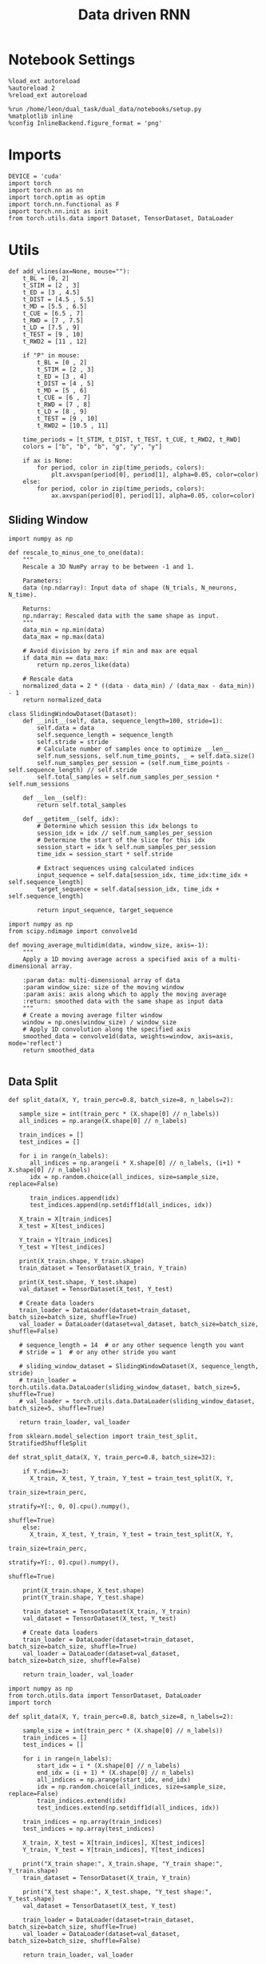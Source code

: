 #+TITLE: Data driven RNN
#+STARTUP: fold
#+PROPERTY: header-args:ipython :results both :exports both :async yes :session my_session :kernel torch

* Notebook Settings

#+begin_src ipython
  %load_ext autoreload
  %autoreload 2
  %reload_ext autoreload

  %run /home/leon/dual_task/dual_data/notebooks/setup.py
  %matplotlib inline
  %config InlineBackend.figure_format = 'png'
#+end_src

#+RESULTS:
: The autoreload extension is already loaded. To reload it, use:
:   %reload_ext autoreload
: Python exe
: /home/leon/mambaforge/envs/torch/bin/python

* Imports

#+begin_src ipython
  DEVICE = 'cuda'
  import torch
  import torch.nn as nn
  import torch.optim as optim
  import torch.nn.functional as F
  import torch.nn.init as init
  from torch.utils.data import Dataset, TensorDataset, DataLoader
#+end_src

#+RESULTS:

* Utils

#+begin_src ipython
def add_vlines(ax=None, mouse=""):
    t_BL = [0, 2]
    t_STIM = [2 , 3]
    t_ED = [3 , 4.5]
    t_DIST = [4.5 , 5.5]
    t_MD = [5.5 , 6.5]
    t_CUE = [6.5 , 7]
    t_RWD = [7 , 7.5]
    t_LD = [7.5 , 9]
    t_TEST = [9 , 10]
    t_RWD2 = [11 , 12]

    if "P" in mouse:
        t_BL = [0 , 2]
        t_STIM = [2 , 3]
        t_ED = [3 , 4]
        t_DIST = [4 , 5]
        t_MD = [5 , 6]
        t_CUE = [6 , 7]
        t_RWD = [7 , 8]
        t_LD = [8 , 9]
        t_TEST = [9 , 10]
        t_RWD2 = [10.5 , 11]

    time_periods = [t_STIM, t_DIST, t_TEST, t_CUE, t_RWD2, t_RWD]
    colors = ["b", "b", "b", "g", "y", "y"]

    if ax is None:
        for period, color in zip(time_periods, colors):
            plt.axvspan(period[0], period[1], alpha=0.05, color=color)
    else:
        for period, color in zip(time_periods, colors):
            ax.axvspan(period[0], period[1], alpha=0.05, color=color)
#+end_src

#+RESULTS:

** Sliding Window

#+begin_src ipython
import numpy as np

def rescale_to_minus_one_to_one(data):
    """
    Rescale a 3D NumPy array to be between -1 and 1.

    Parameters:
    data (np.ndarray): Input data of shape (N_trials, N_neurons, N_time).

    Returns:
    np.ndarray: Rescaled data with the same shape as input.
    """
    data_min = np.min(data)
    data_max = np.max(data)

    # Avoid division by zero if min and max are equal
    if data_min == data_max:
        return np.zeros_like(data)

    # Rescale data
    normalized_data = 2 * ((data - data_min) / (data_max - data_min)) - 1
    return normalized_data
#+end_src

#+RESULTS:

#+begin_src ipython
  class SlidingWindowDataset(Dataset):
      def __init__(self, data, sequence_length=100, stride=1):
          self.data = data
          self.sequence_length = sequence_length
          self.stride = stride
          # Calculate number of samples once to optimize __len__
          self.num_sessions, self.num_time_points, _ = self.data.size()
          self.num_samples_per_session = (self.num_time_points - self.sequence_length) // self.stride
          self.total_samples = self.num_samples_per_session * self.num_sessions

      def __len__(self):
          return self.total_samples

      def __getitem__(self, idx):
          # Determine which session this idx belongs to
          session_idx = idx // self.num_samples_per_session
          # Determine the start of the slice for this idx
          session_start = idx % self.num_samples_per_session
          time_idx = session_start * self.stride

          # Extract sequences using calculated indices
          input_sequence = self.data[session_idx, time_idx:time_idx + self.sequence_length]
          target_sequence = self.data[session_idx, time_idx + self.sequence_length]

          return input_sequence, target_sequence
#+end_src

#+RESULTS:

#+begin_src ipython
  import numpy as np
  from scipy.ndimage import convolve1d

  def moving_average_multidim(data, window_size, axis=-1):
      """
      Apply a 1D moving average across a specified axis of a multi-dimensional array.

      :param data: multi-dimensional array of data
      :param window_size: size of the moving window
      :param axis: axis along which to apply the moving average
      :return: smoothed data with the same shape as input data
      """
      # Create a moving average filter window
      window = np.ones(window_size) / window_size
      # Apply 1D convolution along the specified axis
      smoothed_data = convolve1d(data, weights=window, axis=axis, mode='reflect')
      return smoothed_data

#+end_src

#+RESULTS:

** Data Split

#+begin_src ipython
    def split_data(X, Y, train_perc=0.8, batch_size=8, n_labels=2):

       sample_size = int(train_perc * (X.shape[0] // n_labels))
       all_indices = np.arange(X.shape[0] // n_labels)

       train_indices = []
       test_indices = []

       for i in range(n_labels):
          all_indices = np.arange(i * X.shape[0] // n_labels, (i+1) * X.shape[0] // n_labels)
          idx = np.random.choice(all_indices, size=sample_size, replace=False)

          train_indices.append(idx)
          test_indices.append(np.setdiff1d(all_indices, idx))

       X_train = X[train_indices]
       X_test = X[test_indices]

       Y_train = Y[train_indices]
       Y_test = Y[test_indices]

       print(X_train.shape, Y_train.shape)
       train_dataset = TensorDataset(X_train, Y_train)

       print(X_test.shape, Y_test.shape)
       val_dataset = TensorDataset(X_test, Y_test)

       # Create data loaders
       train_loader = DataLoader(dataset=train_dataset, batch_size=batch_size, shuffle=True)
       val_loader = DataLoader(dataset=val_dataset, batch_size=batch_size, shuffle=False)

       # sequence_length = 14  # or any other sequence length you want
       # stride = 1  # or any other stride you want

       # sliding_window_dataset = SlidingWindowDataset(X, sequence_length, stride)
       # train_loader = torch.utils.data.DataLoader(sliding_window_dataset, batch_size=5, shuffle=True)
       # val_loader = torch.utils.data.DataLoader(sliding_window_dataset, batch_size=5, shuffle=True)

       return train_loader, val_loader
#+end_src

#+RESULTS:

 #+begin_src ipython :tangle ../../../src/train/split.py
from sklearn.model_selection import train_test_split, StratifiedShuffleSplit

def strat_split_data(X, Y, train_perc=0.8, batch_size=32):

    if Y.ndim==3:
      X_train, X_test, Y_train, Y_test = train_test_split(X, Y,
                                                          train_size=train_perc,
                                                          stratify=Y[:, 0, 0].cpu().numpy(),
                                                          shuffle=True)
    else:
      X_train, X_test, Y_train, Y_test = train_test_split(X, Y,
                                                          train_size=train_perc,
                                                          stratify=Y[:, 0].cpu().numpy(),
                                                          shuffle=True)

    print(X_train.shape, X_test.shape)
    print(Y_train.shape, Y_test.shape)

    train_dataset = TensorDataset(X_train, Y_train)
    val_dataset = TensorDataset(X_test, Y_test)

    # Create data loaders
    train_loader = DataLoader(dataset=train_dataset, batch_size=batch_size, shuffle=True)
    val_loader = DataLoader(dataset=val_dataset, batch_size=batch_size, shuffle=False)

    return train_loader, val_loader
#+end_src

#+RESULTS:

#+begin_src ipython
import numpy as np
from torch.utils.data import TensorDataset, DataLoader
import torch

def split_data(X, Y, train_perc=0.8, batch_size=8, n_labels=2):

    sample_size = int(train_perc * (X.shape[0] // n_labels))
    train_indices = []
    test_indices = []

    for i in range(n_labels):
        start_idx = i * (X.shape[0] // n_labels)
        end_idx = (i + 1) * (X.shape[0] // n_labels)
        all_indices = np.arange(start_idx, end_idx)
        idx = np.random.choice(all_indices, size=sample_size, replace=False)
        train_indices.extend(idx)
        test_indices.extend(np.setdiff1d(all_indices, idx))

    train_indices = np.array(train_indices)
    test_indices = np.array(test_indices)

    X_train, X_test = X[train_indices], X[test_indices]
    Y_train, Y_test = Y[train_indices], Y[test_indices]

    print("X_train shape:", X_train.shape, "Y_train shape:", Y_train.shape)
    train_dataset = TensorDataset(X_train, Y_train)

    print("X_test shape:", X_test.shape, "Y_test shape:", Y_test.shape)
    val_dataset = TensorDataset(X_test, Y_test)

    train_loader = DataLoader(dataset=train_dataset, batch_size=batch_size, shuffle=True)
    val_loader = DataLoader(dataset=val_dataset, batch_size=batch_size, shuffle=False)

    return train_loader, val_loader
#+end_src

#+RESULTS:

#+RESULTS:

** Optimization

#+begin_src ipython
  def training_step(dataloader, model, loss_fn, optimizer, penalty=None, lbd=1, clip_grad=0, l1_ratio=0.95):
      device = torch.device(DEVICE if torch.cuda.is_available() else "cpu")

      model.train()
      for batch, (X, y) in enumerate(dataloader):
          X, y = X.to(device), y.to(device)

          Y_pred = model(X)
          loss = loss_fn(Y_pred, X)

          # add readout term to fit behavior
          readout = model.linear(Y_pred)[:, 54:]
          sign_readout = torch.sign(2 * y - 1.0) * readout.mean(dim=1)
          loss += F.relu(1.0 - sign_readout).mean()

          loss.backward()

          optimizer.step()
          optimizer.zero_grad()

      return loss
#+end_src

#+RESULTS:

#+begin_src ipython
  def validation_step(dataloader, model, loss_fn):
      size = len(dataloader.dataset)
      device = torch.device(DEVICE if torch.cuda.is_available() else "cpu")

      # Validation loop.
      model.eval()
      val_loss = 0.0

      with torch.no_grad():
          for X, y in dataloader:
              X, y = X.to(device), y.to(device)

              # fit next point in time series
              Y_pred = model(X)
              loss = loss_fn(Y_pred, X)

              # # add readout term to fit behavior
              # readout = model.linear(Y_pred)[:, 54:]
              # sign_readout = torch.sign(2 * y - 1.0) * readout.mean(dim=1)
              # loss += F.relu(- sign_readout).mean()

              val_loss += loss.item() * X.size(0)

          val_loss /= size

      return val_loss
#+end_src

#+RESULTS:

#+begin_src ipython
def optimization(model, train_loader, val_loader, loss_fn, optimizer, num_epochs=100, penalty=None, lbd=0, thresh=0.005, l1_ratio=0.95):

      scheduler = optim.lr_scheduler.ExponentialLR(optimizer, gamma=0.95)
      # scheduler = optim.lr_scheduler.ReduceLROnPlateau(optimizer, 'min', patience=5, factor=0.5)
      # scheduler = optim.lr_scheduler.StepLR(optimizer, step_size=30, gamma=0.1)

      device = torch.device('cuda' if torch.cuda.is_available() else 'cpu')
      model.to(device)

      # Training loop.
      for epoch in range(num_epochs):
            loss = training_step(train_loader, model, loss_fn, optimizer, penalty, lbd, l1_ratio=l1_ratio)
            val_loss = validation_step(val_loader, model, loss_fn)

            scheduler.step()

            if epoch % int(num_epochs  / 10) == 0:
                  print(f'Epoch {epoch}/{num_epochs}, Training Loss: {loss.item():.4f}, Validation Loss: {val_loss:.4f}')

            if val_loss < thresh and loss < thresh:
                  print(f'Stopping training as loss has fallen below the threshold: {loss}, {val_loss}')
                  break

            if val_loss > 300:
                  print(f'Stopping training as loss is too high: {val_loss}')
                  break

            if torch.isnan(loss):
                  print(f'Stopping training as loss is NaN.')
                  break
#+end_src

#+RESULTS:

** Prediction

#+begin_src ipython
  def get_predictions(model, future_steps, device='cuda:1'):
      model.eval()  # Set the model to evaluation mode

      # Start with an initial seed sequence
      input_size = model.input_size
      hidden_size = model.hidden_size

      seed_sequence = torch.randn(1, future_steps, input_size).to(device)  # Replace with your actual seed

      # Collect predictions
      predictions = []

      # Initialize the hidden state (optional, depends on your model architecture)
      hidden = torch.zeros(model.num_layers, 1, hidden_size).to(device)
      # hidden = torch.randn(model.num_layers, 1, hidden_size, device=device) * 0.01

      # Generate time series
      for _ in range(future_steps):
          # Forward pass
          with torch.no_grad():  # No need to track gradients
              # out, hidden = model.rnn(seed_sequence, hidden)
              out = model(hidden)
              next_step = out[:, -1, :]  # Output for the last time step

          predictions.append(next_step.cpu().numpy())

          # Use the predicted next step as the input for the next iteration
          next_step = next_step.unsqueeze(1)  # Add the sequence length dimension
          seed_sequence = torch.cat((seed_sequence[:, 1:, :], next_step), 1)  # Move the window

      # # Convert predictions to a numpy array for further analysis
      predicted_time_series = np.concatenate(predictions, axis=0)

      return predicted_time_series

#+end_src

#+RESULTS:

** Pipeline

#+begin_src ipython
  def standard_scaler(data, IF_RETURN=0):
      mean = data.mean(dim=0, keepdim=True)
      std = data.std(dim=0, keepdim=True)
      if IF_RETURN:
          return (data - mean) / std, mean, std
      else:
          return (data - mean) / std

#+end_src

#+RESULTS:

** Loss

#+begin_src ipython
  class CustomBCELoss(nn.Module):
      def __init__(self):
          super(CustomBCELoss, self).__init__()

      def forward(self, inputs, targets):
          inputs = torch.cat(inputs, dim=1)
          y_pred = self.linear(inputs[:, -1, :])

          proba = torch.sigmoid(y_pred).squeeze(-1)

          loss = F.binary_cross_entropy(proba, targets, reduction='none')

          return loss.mean()  # Or .sum(), or custom reduction as needed.
#+end_src

#+RESULTS:

* RNN models

#+begin_src ipython
  class FullRNN(nn.Module):
      def __init__(self, N_NEURON, N_BATCH, DT=0.05, TAU=1, SIGMA=1, NONLINEAR='sig', DEVICE='cuda', DROP=0.5):
          super(FullRNN, self).__init__()

          self.N_BATCH = N_BATCH
          self.DEVICE = DEVICE

          self.N_NEURON = N_NEURON

          self.DT = DT
          self.TAU = TAU

          self.GAIN = torch.tensor(1.0).to(DEVICE)
          # self.GAIN = nn.Parameter(torch.tensor(1.0).to(DEVICE))
          # self.GAIN = nn.Parameter(torch.ones((1, self.N_NEURON)).to(DEVICE))

          self.SIGMA = nn.Parameter(torch.tensor(SIGMA).to(torch.float).to(DEVICE))
          # self.SIGMA = SIGMA

          self.EXP_DT_TAU = torch.exp(-torch.tensor(self.DT / self.TAU).to(DEVICE))
          self.DT_TAU = torch.tensor(self.DT / self.TAU).to(DEVICE)

          self.dropout = nn.Dropout(DROP)

          if NONLINEAR == 'relu':
              self.Activation = nn.ReLU()
          else:
              self.Activation = nn.Tanh()

          self.Wab = nn.Parameter(torch.randn((self.N_NEURON, self.N_NEURON), device=DEVICE) * 0.0)

          self.linear = nn.Linear(self.N_NEURON, 1, device=DEVICE)
          init.normal_(self.linear.weight, mean=0.0, std=1.0)
          init.normal_(self.linear.bias, mean=0.0, std=1.0)

      def update_dynamics(self, rates, ff_input, rec_input, lr):
          noise = torch.randn_like(rates)

          # update hidden state
          hidden = rates @ lr

          rec_input = rec_input * self.EXP_DT_TAU + hidden * self.DT_TAU # + noise * torch.sqrt(self.SIGMA * self.DT_TAU)

          # compute net input
          net_input = ff_input + rec_input + noise * self.SIGMA**2

          # update rates
          # non_linear = self.Activation(net_input)
          # rates = rates * self.EXP_DT_TAU + non_linear * self.DT_TAU + noise

          # rates = self.GAIN * self.Activation(net_input)

          rates = net_input

          return rates, rec_input

      def forward(self, ff_input):

          # initialize state
          rates = torch.zeros(ff_input.size(0), self.N_NEURON, device=self.DEVICE)
          rec_input = torch.zeros(ff_input.size(0), self.N_NEURON, device=self.DEVICE)

          lr = self.Wab / self.N_NEURON

          rates_sequence = []
          for step in range(ff_input.size(1)):
              rates, rec_input = self.update_dynamics(rates, ff_input[:, step], rec_input, lr)
              rates_sequence.append(rates.unsqueeze(1))

          rates_sequence = torch.cat(rates_sequence, dim=1)

          return rates_sequence
#+end_src

#+RESULTS:

#+begin_src ipython
  class LRRNN(nn.Module):
      def __init__(self, N_NEURON, N_BATCH, RANK=2, DT=0.05, TAU=1, SIGMA=0.001, NONLINEAR='sig', DEVICE='cuda', DROP=0.5):
          super(LRRNN, self).__init__()

          self.N_BATCH = N_BATCH
          self.DEVICE = DEVICE

          self.N_NEURON = N_NEURON
          self.RANK = RANK

          self.DT = DT
          self.TAU = TAU
          self.GAIN = nn.Parameter(torch.tensor(1.0).to(DEVICE))

          self.SIGMA = nn.Parameter(torch.tensor(SIGMA).to(DEVICE))
          self.EXP_DT_TAU = torch.exp(-torch.tensor(self.DT / self.TAU).to(DEVICE))
          self.DT_TAU = torch.tensor(self.DT / self.TAU).to(DEVICE)

          self.dropout = nn.Dropout(DROP)

          if NONLINEAR == 'relu':
              self.Activation = nn.ReLU()
          else:
              self.Activation = nn.Tanh()

          self.U = nn.Parameter(
              torch.randn((self.N_NEURON, int(self.RANK)), device=self.DEVICE)
          )

          self.V = nn.Parameter(
              torch.randn((self.N_NEURON, int(self.RANK)), device=self.DEVICE)
          )

      def linear(self, rates):
          return rates @ self.V / self.N_NEURON

      def update_dynamics(self, rates, ff_input, rec_input, lr):
          noise = torch.randn_like(rates)

          # update hidden state
          hidden = rates @ lr

          rec_input = rec_input * self.EXP_DT_TAU + hidden * self.DT_TAU # + noise * torch.sqrt(self.SIGMA * self.DT_TAU)

          # compute net input
          net_input = ff_input + rec_input + noise * self.SIGMA

          # rates = self.GAIN * self.Activation(net_input)
          rates = net_input

          return rates, rec_input

      def forward(self, ff_input):

          # initialize state
          rates = torch.zeros(ff_input.size(0), self.N_NEURON, device=self.DEVICE)
          rec_input = torch.zeros(ff_input.size(0), self.N_NEURON, device=self.DEVICE)
          lr = self.U @ self.V.T / self.N_NEURON

          rates_sequence = []
          for step in range(ff_input.size(1)):
              rates, rec_input = self.update_dynamics(rates, ff_input[:, step], rec_input, lr)
              rates_sequence.append(rates.unsqueeze(1))

          rates_sequence = torch.cat(rates_sequence, dim=1)

          return rates_sequence

#+end_src

#+RESULTS:

#+begin_src ipython

#+end_src

#+RESULTS:

* Train on Experimental Data
** Parameters

#+begin_src ipython
  import sys
  sys.path.insert(0, '../')

  from src.common.get_data import get_X_y_days, get_X_y_S1_S2
  from src.common.options import set_options
#+end_src

#+RESULTS:

#+begin_src ipython
  mice = ['ChRM04','JawsM15', 'JawsM18', 'ACCM03', 'ACCM04']
  tasks = ['DPA', 'DualGo', 'DualNoGo']
  days = ['first', 'last']

  kwargs = dict()
  kwargs = {'trials': '', 'preprocess': None, 'scaler_BL': 'standard', 'avg_noise':True, 'unit_var_BL':False}

  kwargs['mouse'] = 'JawsM15'
#+end_src

#+RESULTS:

** Load Data

#+begin_src ipython
options = set_options(**kwargs)
options['reload'] = False
options['data_type'] = 'dF'
options['DCVL'] = 0
#+end_src

#+RESULTS:

#+begin_src ipython
X_days, y_days = get_X_y_days(**options)
options['trials'] = ''
options['day'] = 'last'
options['task'] = 'all'

X_data, y_data = get_X_y_S1_S2(X_days, y_days, **options)

X_data = X_data[..., :]
print(X_data.shape, y_data.shape, y_data.keys())
#+end_src

#+RESULTS:
: (288, 693, 84) (288, 14) Index(['sample_odor', 'test_odor', 'response', 'tasks', 'laser', 'day',
:        'dist_odor', 'choice', 'performance', 'pair', 'odor_pair',
:        'odr_response', 'odr_choice', 'odr_perf'],
:       dtype='object')

#+begin_src ipython
from  mne.decoding import Scaler
std_scaler = Scaler(scalings='mean')
# X_data = std_scaler.fit_transform(X_data)
print(X_data.shape)
#+end_src

#+RESULTS:
: (288, 693, 84)

#+begin_src ipython
from src.decode.bump import circcvl
# smoothed_data = circcvl(X_data, windowSize=2, axis=-1)
print(X_data.shape)
window_size = 12
# from scipy.ndimage import gaussian_filter1d
# smoothed_data = gaussian_filter1d(X_data, axis=-1, sigma=2)
# smoothed_data = moving_average_multidim(X_data[..., :52], window_size, axis=-1)
smoothed_data = moving_average_multidim(X_data, window_size, axis=-1)
#+end_src

#+RESULTS:
: (288, 693, 84)

#+RESULTS:

#+begin_src ipython
  time = np.linspace(0, 14, X_data.shape[-1])
  for i in range(10):
      i = np.random.randint(100)
      plt.plot(time, smoothed_data[-1, i,:], alpha=.5)

  plt.ylabel('Rate (Hz)')
  plt.xlabel('Time (s)')
  plt.show()
#+end_src

#+RESULTS:
[[./.ob-jupyter/8852382b8e3556eb5ee162c2b4ed01ce615ba3c1.png]]

** Training

#+begin_src ipython
  X = smoothed_data
  y = y_data.choice.to_numpy()
  print(X.shape, y.shape)

  # X = rescale_to_minus_one_to_one(X)
  X = np.swapaxes(X, 1, -1)
#+end_src

#+RESULTS:
: (288, 693, 84) (288,)

#+begin_src ipython
X = torch.tensor(X, dtype=torch.float32, device=DEVICE)
y = torch.tensor(y, dtype=torch.float32, device=DEVICE).unsqueeze(-1)
print(X.shape, y.shape)
#+end_src

#+RESULTS:
: torch.Size([288, 84, 693]) torch.Size([288, 1])

#+RESULTS:

#+begin_src ipython
device = torch.device('cuda' if torch.cuda.is_available() else 'cpu')

num_features = X.shape[-1]
batch_size = 16
train_loader, val_loader = strat_split_data(X, y, train_perc=0.8, batch_size=batch_size)
#+end_src

#+RESULTS:
: torch.Size([230, 84, 693]) torch.Size([58, 84, 693])
: torch.Size([230, 1]) torch.Size([58, 1])

#+begin_src ipython
model = FullRNN(N_NEURON=num_features, N_BATCH=batch_size, DEVICE=device)
# model = LRRNN(N_NEURON=num_features, N_BATCH=batch_size, DEVICE=device)
#+end_src

#+RESULTS:

#+begin_src ipython
learning_rate = 0.01
num_epochs = 50

criterion = nn.MSELoss()
optimizer = optim.Adam(model.parameters(), lr=learning_rate)

optimization(model, train_loader, val_loader, criterion, optimizer, num_epochs, thresh=.001, penalty=None, lbd=1)
torch.save(model.state_dict(), './model.pth')
#+end_src

#+RESULTS:
#+begin_example
Epoch 0/50, Training Loss: 7.8253, Validation Loss: 0.5442
Epoch 5/50, Training Loss: 0.6882, Validation Loss: 0.0537
Epoch 10/50, Training Loss: 0.2807, Validation Loss: 0.0199
Epoch 15/50, Training Loss: 0.2418, Validation Loss: 0.0095
Epoch 20/50, Training Loss: 0.1209, Validation Loss: 0.0060
Epoch 25/50, Training Loss: 0.0042, Validation Loss: 0.0042
Epoch 30/50, Training Loss: 0.0033, Validation Loss: 0.0033
Epoch 35/50, Training Loss: 0.0028, Validation Loss: 0.0028
Epoch 40/50, Training Loss: 0.0025, Validation Loss: 0.0025
Epoch 45/50, Training Loss: 0.0023, Validation Loss: 0.0023
#+end_example

** Testing

#+begin_src ipython
  from sklearn.metrics import mean_squared_error

  model.eval()  # Set the model to evaluation mode

  # This function feeds inputs through the model and computes the predictions
  def get_predictions(data_loader):
      predictions = []
      ground_truth = []
      with torch.no_grad():  # Disable gradient computation for evaluation
          for inputs, targets in data_loader:

              inputs, targets = inputs.to(device), targets.to(device)
              targets = inputs

              outputs = model(inputs)
              predictions.append(outputs.cpu())  # If using cuda, need to move data to cpu
              ground_truth.append(targets.cpu())

      # Concatenate all batches
      predictions = torch.cat(predictions, dim=0)
      ground_truth = torch.cat(ground_truth, dim=0)

      return predictions, ground_truth

  # Call the function using your data loader
  predictions, ground_truth = get_predictions(val_loader)
  print(ground_truth.numpy().shape, predictions.numpy().shape)
#+end_src

#+RESULTS:
: (58, 84, 693) (58, 84, 693)

#+begin_src ipython
  import matplotlib.pyplot as plt

  # Convert tensors to numpy arrays for plotting
  predictions_np = predictions.numpy()
  ground_truth_np = ground_truth.numpy()

  # Plot the predictions on top of the ground truth
  plt.figure()
  pal = sns.color_palette("tab10")
  time = np.linspace(0, 14, 84)
  # Example for plotting the first feature dimension
  for i in range(3):
     j = np.random.randint(model.N_NEURON)
     plt.plot(time, ground_truth_np[0, :, j], 'x', label='Ground Truth', color=pal[i], alpha=.5)
     plt.plot(time, predictions_np[0, :, j], '-', label='Model Prediction', color=pal[i], alpha=1)

  plt.title("Model Prediction vs Ground Truth")
  plt.xlabel("Time steps")
  plt.ylabel("Value")
  # plt.legend(fontsize=12)
  plt.show()
#+end_src

#+RESULTS:
[[./.ob-jupyter/3ff51445a03e36fb7df70e2a97a32ac9ee092da6.png]]

#+begin_src ipython
try:
    weights = model.Wab.cpu().detach().numpy()
except:
    weights = (model.U @ model.V.T).cpu().detach().numpy()

U, S, Vt = np.linalg.svd(weights, full_matrices=False)
#+end_src

#+RESULTS:

#+begin_src ipython
fig, ax = plt.subplots(1, 2, figsize= [2 * width, height])
ax[0].scatter(U[0], U[1])
ax[1].scatter(Vt.T[0], Vt.T[1])
plt.show()
#+end_src

#+RESULTS:
[[./.ob-jupyter/81cbde27e733e605c088d8996fb890e518dec1f5.png]]

#+begin_src ipython
  X_days, y_days = get_X_y_days(**options)
  options['day'] = 6
  options['task'] = 'DPA'
  X_test, y_test = get_X_y_S1_S2(X_days, y_days, **options)

  print(X_test.shape)
  # X_test = std_scaler.transform(X_test)
  X_test = np.swapaxes(X_test, 1, -1)

  print(X_test.shape, y_test.shape)
#+end_src

#+RESULTS:
: (32, 693, 84)
: (32, 84, 693) (32, 14)

#+begin_src ipython
plt.plot(S, 'o')
plt.xlabel('#')
plt.ylabel('Singular Value')
plt.show()
#+end_src

#+RESULTS:
[[./.ob-jupyter/aa5dd72cba2e29ca693fa39374e6594e1904ee1b.png]]

#+begin_src ipython
lbd, U2 = np.linalg.eig(weights.T)
idx = np.argsort(np.real(lbd))

Relbd = np.real(lbd[idx])
Imlbd = np.imag(lbd[idx])
U2 = np.real(U2[idx])
#+end_src

#+RESULTS:

#+begin_src ipython
plt.scatter(Relbd, Imlbd)
plt.xlabel('Re')
plt.ylabel('Im')
plt.axvline(1, color='k', ls='--')
plt.show()
#+end_src

#+RESULTS:
[[./.ob-jupyter/b4ed0894e74ee9e51a960e56d3f200de3b40dbed.png]]

#+begin_src ipython
lbd[:10]
#+end_src

#+RESULTS:
: array([11.8278675  +0.j        ,  0.0820804 +10.441734j  ,
:         0.0820804 -10.441734j  ,  2.1953633  +0.j        ,
:        -1.8370997  +0.j        , -0.5066431  +0.7049943j ,
:        -0.5066431  -0.7049943j , -0.7764151  +0.2512745j ,
:        -0.7764151  -0.2512745j ,  0.43740162 +0.36472526j],
:       dtype=complex64)

#+begin_src ipython
plt.plot(Relbd[-11:], 'o')
plt.xlabel('#')
plt.ylabel('Eigen Value')
plt.show()
#+end_src

#+RESULTS:
[[./.ob-jupyter/303fd92bd9a55cd40016415f01c1d6648f7447a0.png]]

#+begin_src ipython
print(lbd[-11:])
#+end_src

#+RESULTS:
: [6.1260878e-05+2.3657472e-05j 6.1260878e-05-2.3657472e-05j
:  6.8771900e-05+6.3865255e-06j 6.8771900e-05-6.3865255e-06j
:  5.1434119e-05+3.9122009e-05j 5.1434119e-05-3.9122009e-05j
:  3.4701297e-05+0.0000000e+00j 9.2235596e-06+3.6033569e-05j
:  9.2235596e-06-3.6033569e-05j 2.4772833e-06+1.0453249e-05j
:  2.4772833e-06-1.0453249e-05j]

#+begin_src ipython
idx = 0
#+end_src

#+RESULTS:

#+begin_src ipython
overlap = torch.tensor(X_test).to(torch.float).to(device) @ torch.tensor(U).to(torch.float).to(device)

fig, ax = plt.subplots(1, 3, figsize= [3 * width, height])

ax[0].plot(np.linspace(0, 14, 84), overlap[:8, :, idx].cpu().detach().mean(0) , 'r')
ax[0].plot(np.linspace(0, 14, 84), overlap[8:16, :, idx].cpu().detach().mean(0), 'r--')

ax[0].plot(np.linspace(0, 14, 84), overlap[16:24, :, idx].cpu().detach().mean(0), 'b')
ax[0].plot(np.linspace(0, 14, 84), overlap[24:32, :, idx].cpu().detach().mean(0), 'b--')
ax[0].axhline(0, ls='--', color='k')
ax[0].set_xlabel('Time (s)')
ax[0].set_ylabel('$U_0$')

ax[1].plot(np.linspace(0, 14, 84), overlap[:8, :, 1].cpu().detach().mean(0), 'r')
ax[1].plot(np.linspace(0, 14, 84), overlap[8:16, :, 1].cpu().detach().mean(0), 'r--')

ax[1].plot(np.linspace(0, 14, 84), overlap[16:24, :, 1].cpu().detach().mean(0), 'b')
ax[1].plot(np.linspace(0, 14, 84), overlap[24:32, :, 1].cpu().detach().mean(0), 'b--')
ax[1].axhline(0, ls='--', color='k')
ax[1].set_xlabel('Time (s)')
ax[1].set_ylabel('$U_1$')

ax[2].plot(np.linspace(0, 14, 84), overlap[:8, :, 2].cpu().detach().mean(0), 'r')
ax[2].plot(np.linspace(0, 14, 84), overlap[8:16, :, 2].cpu().detach().mean(0), 'r--')

ax[2].plot(np.linspace(0, 14, 84), overlap[16:24, :, 2].cpu().detach().mean(0), 'b')
ax[2].plot(np.linspace(0, 14, 84), overlap[24:32, :, 2].cpu().detach().mean(0), 'b--')
ax[2].axhline(0, ls='--', color='k')
ax[2].set_xlabel('Time (s)')
ax[2].set_ylabel('$U_2$')

add_vlines(ax[0])
add_vlines(ax[1])
add_vlines(ax[2])
plt.show()
#+end_src

#+RESULTS:
[[./.ob-jupyter/6ab0d58ab5c799c060c4e066898b3493fc841ec4.png]]

#+begin_src ipython
overlap = torch.tensor(X_test).to(torch.float).to(device) @ torch.tensor(Vt.T).to(torch.float).to(device)

fig, ax = plt.subplots(1, 3, figsize= [3 * width, height])

ax[0].plot(np.linspace(0, 14, 84), overlap[:8, :, idx].cpu().detach().mean(0) , 'r')
ax[0].plot(np.linspace(0, 14, 84), overlap[8:16, :, idx].cpu().detach().mean(0), 'r--')

ax[0].plot(np.linspace(0, 14, 84), overlap[16:24, :, idx].cpu().detach().mean(0), 'b')
ax[0].plot(np.linspace(0, 14, 84), overlap[24:32, :, idx].cpu().detach().mean(0), 'b--')
ax[0].axhline(0, ls='--', color='k')
ax[0].set_xlabel('Time (s)')
ax[0].set_ylabel('$V_0$')

ax[1].plot(np.linspace(0, 14, 84), overlap[:8, :, 1].cpu().detach().mean(0), 'r')
ax[1].plot(np.linspace(0, 14, 84), overlap[8:16, :, 1].cpu().detach().mean(0), 'r--')

ax[1].plot(np.linspace(0, 14, 84), overlap[16:24, :, 1].cpu().detach().mean(0), 'b')
ax[1].plot(np.linspace(0, 14, 84), overlap[24:32, :, 1].cpu().detach().mean(0), 'b--')
ax[1].axhline(0, ls='--', color='k')
ax[1].set_xlabel('Time (s)')
ax[1].set_ylabel('$V_1$')

ax[2].plot(np.linspace(0, 14, 84), overlap[:8, :, 2].cpu().detach().mean(0), 'r')
ax[2].plot(np.linspace(0, 14, 84), overlap[8:16, :, 2].cpu().detach().mean(0), 'r--')

ax[2].plot(np.linspace(0, 14, 84), overlap[16:24, :, 2].cpu().detach().mean(0), 'b')
ax[2].plot(np.linspace(0, 14, 84), overlap[24:32, :, 2].cpu().detach().mean(0), 'b--')
ax[2].axhline(0, ls='--', color='k')
ax[2].set_xlabel('Time (s)')
ax[2].set_ylabel('$V_2$')

add_vlines(ax[0])
add_vlines(ax[1])
add_vlines(ax[2])
plt.show()
#+end_src

#+RESULTS:
[[./.ob-jupyter/239073f86fc05b5e4aeadabbdd3b4559dea14705.png]]

#+begin_src ipython
overlap = torch.tensor(X_test).to(torch.float).to(device) @ model.U / model.N_NEURON

fig, ax = plt.subplots(1, 2, figsize= [2 * width, height])

ax[0].plot(np.linspace(0, 14, 84), overlap[:8, :, idx].cpu().detach().mean(0) , 'r')
ax[0].plot(np.linspace(0, 14, 84), overlap[8:16, :, idx].cpu().detach().mean(0), 'r--')

ax[0].plot(np.linspace(0, 14, 84), overlap[16:24, :, idx].cpu().detach().mean(0), 'b')
ax[0].plot(np.linspace(0, 14, 84), overlap[24:32, :, idx].cpu().detach().mean(0), 'b--')
ax[0].axhline(0, ls='--', color='k')
ax[0].set_xlabel('Time (s)')
ax[0].set_ylabel('$U_0$')

ax[1].plot(np.linspace(0, 14, 84), overlap[:8, :, 1].cpu().detach().mean(0), 'r')
ax[1].plot(np.linspace(0, 14, 84), overlap[8:16, :, 1].cpu().detach().mean(0), 'r--')

ax[1].plot(np.linspace(0, 14, 84), overlap[16:24, :, 1].cpu().detach().mean(0), 'b')
ax[1].plot(np.linspace(0, 14, 84), overlap[24:32, :, 1].cpu().detach().mean(0), 'b--')
ax[1].axhline(0, ls='--', color='k')
ax[1].set_xlabel('Time (s)')
ax[1].set_ylabel('$U_1$')


add_vlines(ax[0])
add_vlines(ax[1])

plt.show()
#+end_src

#+RESULTS:
:RESULTS:
# [goto error]
#+begin_example
---------------------------------------------------------------------------
AttributeError                            Traceback (most recent call last)
Cell In[44], line 1
----> 1 overlap = torch.tensor(X_test).to(torch.float).to(device) @ model.U / model.N_NEURON
      3 fig, ax = plt.subplots(1, 2, figsize= [2 * width, height])
      5 ax[0].plot(np.linspace(0, 14, 84), overlap[:8, :, idx].cpu().detach().mean(0) , 'r')

File ~/mambaforge/envs/torch/lib/python3.10/site-packages/torch/nn/modules/module.py:1688, in Module.__getattr__(self, name)
   1686     if name in modules:
   1687         return modules[name]
-> 1688 raise AttributeError(f"'{type(self).__name__}' object has no attribute '{name}'")

AttributeError: 'FullRNN' object has no attribute 'U'
#+end_example
:END:

#+begin_src ipython
overlap = torch.tensor(X_test).to(torch.float).to(device) @ model.V / model.N_NEURON

fig, ax = plt.subplots(1, 2, figsize= [2 * width, height])

ax[0].plot(np.linspace(0, 14, 84), overlap[:8, :, idx].cpu().detach().mean(0) , 'r')
ax[0].plot(np.linspace(0, 14, 84), overlap[8:16, :, idx].cpu().detach().mean(0), 'r--')

ax[0].plot(np.linspace(0, 14, 84), overlap[16:24, :, idx].cpu().detach().mean(0), 'b')
ax[0].plot(np.linspace(0, 14, 84), overlap[24:32, :, idx].cpu().detach().mean(0), 'b--')
ax[0].axhline(0, ls='--', color='k')
ax[0].set_xlabel('Time (s)')
ax[0].set_ylabel('$U_0$')

ax[1].plot(np.linspace(0, 14, 84), overlap[:8, :, 1].cpu().detach().mean(0), 'r')
ax[1].plot(np.linspace(0, 14, 84), overlap[8:16, :, 1].cpu().detach().mean(0), 'r--')

ax[1].plot(np.linspace(0, 14, 84), overlap[16:24, :, 1].cpu().detach().mean(0), 'b')
ax[1].plot(np.linspace(0, 14, 84), overlap[24:32, :, 1].cpu().detach().mean(0), 'b--')
ax[1].axhline(0, ls='--', color='k')
ax[1].set_xlabel('Time (s)')
ax[1].set_ylabel('$U_1$')


add_vlines(ax[0])
add_vlines(ax[1])

plt.show()
#+end_src

#+RESULTS:
:RESULTS:
# [goto error]
#+begin_example
---------------------------------------------------------------------------
AttributeError                            Traceback (most recent call last)
Cell In[45], line 1
----> 1 overlap = torch.tensor(X_test).to(torch.float).to(device) @ model.V / model.N_NEURON
      3 fig, ax = plt.subplots(1, 2, figsize= [2 * width, height])
      5 ax[0].plot(np.linspace(0, 14, 84), overlap[:8, :, idx].cpu().detach().mean(0) , 'r')

File ~/mambaforge/envs/torch/lib/python3.10/site-packages/torch/nn/modules/module.py:1688, in Module.__getattr__(self, name)
   1686     if name in modules:
   1687         return modules[name]
-> 1688 raise AttributeError(f"'{type(self).__name__}' object has no attribute '{name}'")

AttributeError: 'FullRNN' object has no attribute 'V'
#+end_example
:END:

* reload

#+begin_src ipython

#+end_src

#+RESULTS:

#+begin_src ipython
import gc
gc.collect()

torch.cuda.empty_cache()
torch.cuda.device(DEVICE)   # where X is the GPU index, e.g., 0, 1
torch.cuda.synchronize()
torch.cuda.reset_accumulated_memory_stats(DEVICE)
#+end_src

#+RESULTS:

#+begin_src ipython
model_state_dict = torch.load('./model.pth')
model.load_state_dict(model_state_dict)
model.eval();
#+end_src

#+RESULTS:

#+begin_src ipython
print(X.shape, y.shape)
#+end_src

#+RESULTS:
: torch.Size([288, 84, 693]) torch.Size([288, 1])

#+begin_src ipython
Y_pred = model(X[:8])
readout = model.linear(Y_pred)

Y_pred = model(X[16:24])
readout2 = model.linear(Y_pred)

# readout = torch.sign(2 * y[:32].unsqueeze(-1) - 1.0)  * model.linear(Y_pred)
#+end_src

#+RESULTS:

#+begin_src ipython
print(readout.shape)
#+end_src

#+RESULTS:
: torch.Size([8, 84, 1])

#+begin_src ipython
xtime = np.linspace(0, 14, 84)
cmap = plt.get_cmap('Blues')
colors = [cmap((i+1)/ readout.shape[0]) for i in range(readout.shape[0]+1)]

for i in range(readout.shape[0]):
    plt.plot(xtime, readout[i, :, 0].cpu().detach().numpy(), color=colors[i], alpha=.5);
    plt.plot(xtime, readout2[i, :, 0].cpu().detach().numpy(), color=colors[i], alpha=.5);

add_vlines()
plt.xlabel('Time (s)')
plt.ylabel('readout')
plt.show()
#+end_src

#+RESULTS:
[[./.ob-jupyter/7f1a098ac3584abc64b1cc799ae4ef0263ec6f32.png]]
